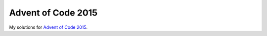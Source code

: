Advent of Code 2015
===================
My solutions for `Advent of Code 2015 <https://adventofcode.com/2015>`_.
